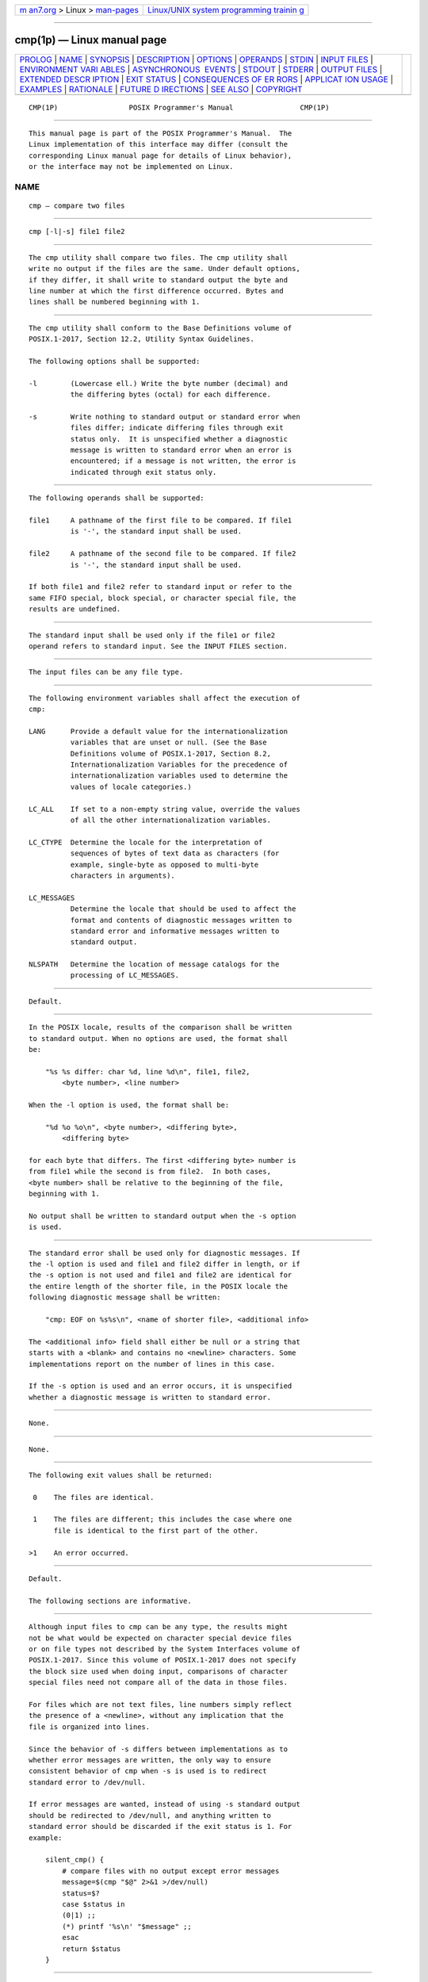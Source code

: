 .. container:: page-top

.. container:: nav-bar

   +----------------------------------+----------------------------------+
   | `m                               | `Linux/UNIX system programming   |
   | an7.org <../../../index.html>`__ | trainin                          |
   | > Linux >                        | g <http://man7.org/training/>`__ |
   | `man-pages <../index.html>`__    |                                  |
   +----------------------------------+----------------------------------+

--------------

cmp(1p) — Linux manual page
===========================

+-----------------------------------+-----------------------------------+
| `PROLOG <#PROLOG>`__ \|           |                                   |
| `NAME <#NAME>`__ \|               |                                   |
| `SYNOPSIS <#SYNOPSIS>`__ \|       |                                   |
| `DESCRIPTION <#DESCRIPTION>`__ \| |                                   |
| `OPTIONS <#OPTIONS>`__ \|         |                                   |
| `OPERANDS <#OPERANDS>`__ \|       |                                   |
| `STDIN <#STDIN>`__ \|             |                                   |
| `INPUT FILES <#INPUT_FILES>`__ \| |                                   |
| `ENVIRONMENT VARI                 |                                   |
| ABLES <#ENVIRONMENT_VARIABLES>`__ |                                   |
| \|                                |                                   |
| `ASYNCHRONOUS                     |                                   |
|  EVENTS <#ASYNCHRONOUS_EVENTS>`__ |                                   |
| \| `STDOUT <#STDOUT>`__ \|        |                                   |
| `STDERR <#STDERR>`__ \|           |                                   |
| `OUTPUT FILES <#OUTPUT_FILES>`__  |                                   |
| \|                                |                                   |
| `EXTENDED DESCR                   |                                   |
| IPTION <#EXTENDED_DESCRIPTION>`__ |                                   |
| \| `EXIT STATUS <#EXIT_STATUS>`__ |                                   |
| \|                                |                                   |
| `CONSEQUENCES OF ER               |                                   |
| RORS <#CONSEQUENCES_OF_ERRORS>`__ |                                   |
| \|                                |                                   |
| `APPLICAT                         |                                   |
| ION USAGE <#APPLICATION_USAGE>`__ |                                   |
| \| `EXAMPLES <#EXAMPLES>`__ \|    |                                   |
| `RATIONALE <#RATIONALE>`__ \|     |                                   |
| `FUTURE D                         |                                   |
| IRECTIONS <#FUTURE_DIRECTIONS>`__ |                                   |
| \| `SEE ALSO <#SEE_ALSO>`__ \|    |                                   |
| `COPYRIGHT <#COPYRIGHT>`__        |                                   |
+-----------------------------------+-----------------------------------+
| .. container:: man-search-box     |                                   |
+-----------------------------------+-----------------------------------+

::

   CMP(1P)                 POSIX Programmer's Manual                CMP(1P)


-----------------------------------------------------

::

          This manual page is part of the POSIX Programmer's Manual.  The
          Linux implementation of this interface may differ (consult the
          corresponding Linux manual page for details of Linux behavior),
          or the interface may not be implemented on Linux.

NAME
-------------------------------------------------

::

          cmp — compare two files


---------------------------------------------------------

::

          cmp [-l|-s] file1 file2


---------------------------------------------------------------

::

          The cmp utility shall compare two files. The cmp utility shall
          write no output if the files are the same. Under default options,
          if they differ, it shall write to standard output the byte and
          line number at which the first difference occurred. Bytes and
          lines shall be numbered beginning with 1.


-------------------------------------------------------

::

          The cmp utility shall conform to the Base Definitions volume of
          POSIX.1‐2017, Section 12.2, Utility Syntax Guidelines.

          The following options shall be supported:

          -l        (Lowercase ell.) Write the byte number (decimal) and
                    the differing bytes (octal) for each difference.

          -s        Write nothing to standard output or standard error when
                    files differ; indicate differing files through exit
                    status only.  It is unspecified whether a diagnostic
                    message is written to standard error when an error is
                    encountered; if a message is not written, the error is
                    indicated through exit status only.


---------------------------------------------------------

::

          The following operands shall be supported:

          file1     A pathname of the first file to be compared. If file1
                    is '-', the standard input shall be used.

          file2     A pathname of the second file to be compared. If file2
                    is '-', the standard input shall be used.

          If both file1 and file2 refer to standard input or refer to the
          same FIFO special, block special, or character special file, the
          results are undefined.


---------------------------------------------------

::

          The standard input shall be used only if the file1 or file2
          operand refers to standard input. See the INPUT FILES section.


---------------------------------------------------------------

::

          The input files can be any file type.


-----------------------------------------------------------------------------------

::

          The following environment variables shall affect the execution of
          cmp:

          LANG      Provide a default value for the internationalization
                    variables that are unset or null. (See the Base
                    Definitions volume of POSIX.1‐2017, Section 8.2,
                    Internationalization Variables for the precedence of
                    internationalization variables used to determine the
                    values of locale categories.)

          LC_ALL    If set to a non-empty string value, override the values
                    of all the other internationalization variables.

          LC_CTYPE  Determine the locale for the interpretation of
                    sequences of bytes of text data as characters (for
                    example, single-byte as opposed to multi-byte
                    characters in arguments).

          LC_MESSAGES
                    Determine the locale that should be used to affect the
                    format and contents of diagnostic messages written to
                    standard error and informative messages written to
                    standard output.

          NLSPATH   Determine the location of message catalogs for the
                    processing of LC_MESSAGES.


-------------------------------------------------------------------------------

::

          Default.


-----------------------------------------------------

::

          In the POSIX locale, results of the comparison shall be written
          to standard output. When no options are used, the format shall
          be:

              "%s %s differ: char %d, line %d\n", file1, file2,
                  <byte number>, <line number>

          When the -l option is used, the format shall be:

              "%d %o %o\n", <byte number>, <differing byte>,
                  <differing byte>

          for each byte that differs. The first <differing byte> number is
          from file1 while the second is from file2.  In both cases,
          <byte number> shall be relative to the beginning of the file,
          beginning with 1.

          No output shall be written to standard output when the -s option
          is used.


-----------------------------------------------------

::

          The standard error shall be used only for diagnostic messages. If
          the -l option is used and file1 and file2 differ in length, or if
          the -s option is not used and file1 and file2 are identical for
          the entire length of the shorter file, in the POSIX locale the
          following diagnostic message shall be written:

              "cmp: EOF on %s%s\n", <name of shorter file>, <additional info>

          The <additional info> field shall either be null or a string that
          starts with a <blank> and contains no <newline> characters. Some
          implementations report on the number of lines in this case.

          If the -s option is used and an error occurs, it is unspecified
          whether a diagnostic message is written to standard error.


-----------------------------------------------------------------

::

          None.


---------------------------------------------------------------------------------

::

          None.


---------------------------------------------------------------

::

          The following exit values shall be returned:

           0    The files are identical.

           1    The files are different; this includes the case where one
                file is identical to the first part of the other.

          >1    An error occurred.


-------------------------------------------------------------------------------------

::

          Default.

          The following sections are informative.


---------------------------------------------------------------------------

::

          Although input files to cmp can be any type, the results might
          not be what would be expected on character special device files
          or on file types not described by the System Interfaces volume of
          POSIX.1‐2017. Since this volume of POSIX.1‐2017 does not specify
          the block size used when doing input, comparisons of character
          special files need not compare all of the data in those files.

          For files which are not text files, line numbers simply reflect
          the presence of a <newline>, without any implication that the
          file is organized into lines.

          Since the behavior of -s differs between implementations as to
          whether error messages are written, the only way to ensure
          consistent behavior of cmp when -s is used is to redirect
          standard error to /dev/null.

          If error messages are wanted, instead of using -s standard output
          should be redirected to /dev/null, and anything written to
          standard error should be discarded if the exit status is 1. For
          example:

              silent_cmp() {
                  # compare files with no output except error messages
                  message=$(cmp "$@" 2>&1 >/dev/null)
                  status=$?
                  case $status in
                  (0|1) ;;
                  (*) printf '%s\n' "$message" ;;
                  esac
                  return $status
              }


---------------------------------------------------------

::

          None.


-----------------------------------------------------------

::

          The global language in Section 1.4, Utility Description Defaults
          indicates that using two mutually-exclusive options together
          produces unspecified results. Some System V implementations
          consider the option usage:

              cmp -l -s ...

          to be an error. They also treat:

              cmp -s -l ...

          as if no options were specified. Both of these behaviors are
          considered bugs, but are allowed.

          The word char in the standard output format comes from historical
          usage, even though it is actually a byte number. When cmp is
          supported in other locales, implementations are encouraged to use
          the word byte or its equivalent in another language. Users should
          not interpret this difference to indicate that the functionality
          of the utility changed between locales.

          Some implementations report on the number of lines in the
          identical-but-shorter file case. This is allowed by the inclusion
          of the <additional info> fields in the output format. The
          restriction on having a leading <blank> and no <newline>
          characters is to make parsing for the filename easier. It is
          recognized that some filenames containing white-space characters
          make parsing difficult anyway, but the restriction does aid
          programs used on systems where the names are predominantly well
          behaved.


---------------------------------------------------------------------------

::

          Future versions of this standard may require that diagnostic
          messages are written to standard error when the -s option is
          specified.


---------------------------------------------------------

::

          comm(1p), diff(1p)

          The Base Definitions volume of POSIX.1‐2017, Chapter 8,
          Environment Variables, Section 12.2, Utility Syntax Guidelines


-----------------------------------------------------------

::

          Portions of this text are reprinted and reproduced in electronic
          form from IEEE Std 1003.1-2017, Standard for Information
          Technology -- Portable Operating System Interface (POSIX), The
          Open Group Base Specifications Issue 7, 2018 Edition, Copyright
          (C) 2018 by the Institute of Electrical and Electronics
          Engineers, Inc and The Open Group.  In the event of any
          discrepancy between this version and the original IEEE and The
          Open Group Standard, the original IEEE and The Open Group
          Standard is the referee document. The original Standard can be
          obtained online at http://www.opengroup.org/unix/online.html .

          Any typographical or formatting errors that appear in this page
          are most likely to have been introduced during the conversion of
          the source files to man page format. To report such errors, see
          https://www.kernel.org/doc/man-pages/reporting_bugs.html .

   IEEE/The Open Group               2017                           CMP(1P)

--------------

Pages that refer to this page: `comm(1p) <../man1/comm.1p.html>`__, 
`diff(1p) <../man1/diff.1p.html>`__

--------------

--------------

.. container:: footer

   +-----------------------+-----------------------+-----------------------+
   | HTML rendering        |                       | |Cover of TLPI|       |
   | created 2021-08-27 by |                       |                       |
   | `Michael              |                       |                       |
   | Ker                   |                       |                       |
   | risk <https://man7.or |                       |                       |
   | g/mtk/index.html>`__, |                       |                       |
   | author of `The Linux  |                       |                       |
   | Programming           |                       |                       |
   | Interface <https:     |                       |                       |
   | //man7.org/tlpi/>`__, |                       |                       |
   | maintainer of the     |                       |                       |
   | `Linux man-pages      |                       |                       |
   | project <             |                       |                       |
   | https://www.kernel.or |                       |                       |
   | g/doc/man-pages/>`__. |                       |                       |
   |                       |                       |                       |
   | For details of        |                       |                       |
   | in-depth **Linux/UNIX |                       |                       |
   | system programming    |                       |                       |
   | training courses**    |                       |                       |
   | that I teach, look    |                       |                       |
   | `here <https://ma     |                       |                       |
   | n7.org/training/>`__. |                       |                       |
   |                       |                       |                       |
   | Hosting by `jambit    |                       |                       |
   | GmbH                  |                       |                       |
   | <https://www.jambit.c |                       |                       |
   | om/index_en.html>`__. |                       |                       |
   +-----------------------+-----------------------+-----------------------+

--------------

.. container:: statcounter

   |Web Analytics Made Easy - StatCounter|

.. |Cover of TLPI| image:: https://man7.org/tlpi/cover/TLPI-front-cover-vsmall.png
   :target: https://man7.org/tlpi/
.. |Web Analytics Made Easy - StatCounter| image:: https://c.statcounter.com/7422636/0/9b6714ff/1/
   :class: statcounter
   :target: https://statcounter.com/
